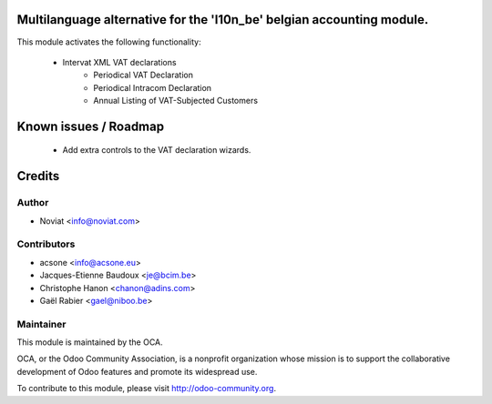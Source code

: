 .. image:: https://img.shields.io/badge/licence-AGPL--3-blue.svg
    :alt: License

Multilanguage alternative for the 'l10n_be' belgian accounting module.
======================================================================

This module activates the following functionality:

    * Intervat XML VAT declarations
        - Periodical VAT Declaration
        - Periodical Intracom Declaration
        - Annual Listing of VAT-Subjected Customers


Known issues / Roadmap
======================

 * Add extra controls to the VAT declaration wizards.

Credits
=======

Author
------
* Noviat <info@noviat.com>

Contributors
------------
* acsone <info@acsone.eu>
* Jacques-Etienne Baudoux <je@bcim.be>
* Christophe Hanon <chanon@adins.com>
* Gaël Rabier <gael@niboo.be>

Maintainer
----------
.. image:: http://odoo-community.org/logo.png
   :alt: Odoo Community Association
   :target: http://odoo-community.org

This module is maintained by the OCA.

OCA, or the Odoo Community Association, is a nonprofit organization whose
mission is to support the collaborative development of Odoo features and
promote its widespread use.

To contribute to this module, please visit http://odoo-community.org.
